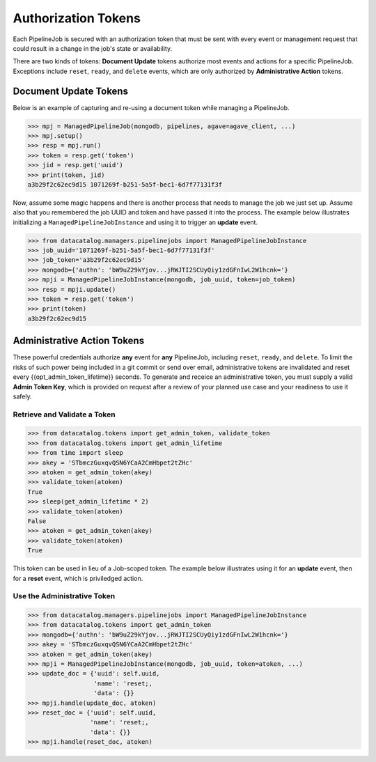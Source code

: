 .. _pipelinejobs-tokens:

====================
Authorization Tokens
====================

Each PipelineJob is secured with an authorization token that must be sent with
every event or management request that could result in a change in the job's
state or availability.

There are two kinds of tokens: **Document Update** tokens authorize most
events and actions for a specific PipelineJob. Exceptions include ``reset``,
``ready``, and ``delete`` events, which are only authorized
by **Administrative Action** tokens.

Document Update Tokens
----------------------

Below is an example of capturing and re-using a document token while
managing a PipelineJob.

.. code-block:: pycon

   >>> mpj = ManagedPipelineJob(mongodb, pipelines, agave=agave_client, ...)
   >>> mpj.setup()
   >>> resp = mpj.run()
   >>> token = resp.get('token')
   >>> jid = resp.get('uuid')
   >>> print(token, jid)
   a3b29f2c62ec9d15 1071269f-b251-5a5f-bec1-6d7f77131f3f

Now, assume some magic happens and there is another process that needs to
manage the job we just set up. Assume also that you remembered the job UUID and
token and have passed it into the process. The example below illustrates
initializing a ``ManagedPipelineJobInstance`` and using it to trigger an
**update** event.

.. code-block:: pycon

   >>> from datacatalog.managers.pipelinejobs import ManagedPipelineJobInstance
   >>> job_uuid='1071269f-b251-5a5f-bec1-6d7f77131f3f'
   >>> job_token='a3b29f2c62ec9d15'
   >>> mongodb={'authn': 'bW9uZ29kYjov...jRWJTI2SCUyQiy1zdGFnIwL2W1hcnk='}
   >>> mpji = ManagedPipelineJobInstance(mongodb, job_uuid, token=job_token)
   >>> resp = mpji.update()
   >>> token = resp.get('token')
   >>> print(token)
   a3b29f2c62ec9d15

Administrative Action Tokens
----------------------------

These powerful credentials authorize **any** event for **any** PipelineJob,
including ``reset``, ``ready``, and ``delete``. To limit the risks of such
power being included in a git commit or send over email, administrative tokens
are invalidated and reset every {{opt_admin_token_lifetime}} seconds. To
generate and receice an administrative token, you must supply a valid
**Admin Token Key**, which is provided on request after a review of your
planned use case and your readiness to use it safely.

Retrieve and Validate a Token
#############################

.. code-block:: pycon

   >>> from datacatalog.tokens import get_admin_token, validate_token
   >>> from datacatalog.tokens import get_admin_lifetime
   >>> from time import sleep
   >>> akey = 'STbmczGuxqvQSN6YCaA2CmHbpet2tZHc'
   >>> atoken = get_admin_token(akey)
   >>> validate_token(atoken)
   True
   >>> sleep(get_admin_lifetime * 2)
   >>> validate_token(atoken)
   False
   >>> atoken = get_admin_token(akey)
   >>> validate_token(atoken)
   True

This token can be used in lieu of a Job-scoped token. The example below
illustrates using it for an **update** event, then for a **reset** event,
which is priviledged action.

Use the Administrative Token
#############################

.. code-block:: pycon

   >>> from datacatalog.managers.pipelinejobs import ManagedPipelineJobInstance
   >>> from datacatalog.tokens import get_admin_token
   >>> mongodb={'authn': 'bW9uZ29kYjov...jRWJTI2SCUyQiy1zdGFnIwL2W1hcnk='}
   >>> akey = 'STbmczGuxqvQSN6YCaA2CmHbpet2tZHc'
   >>> atoken = get_admin_token(akey)
   >>> mpji = ManagedPipelineJobInstance(mongodb, job_uuid, token=atoken, ...)
   >>> update_doc = {'uuid': self.uuid,
                     'name': 'reset;,
                     'data': {}}
   >>> mpji.handle(update_doc, atoken)
   >>> reset_doc = {'uuid': self.uuid,
                    'name': 'reset;,
                    'data': {}}
   >>> mpji.handle(reset_doc, atoken)
